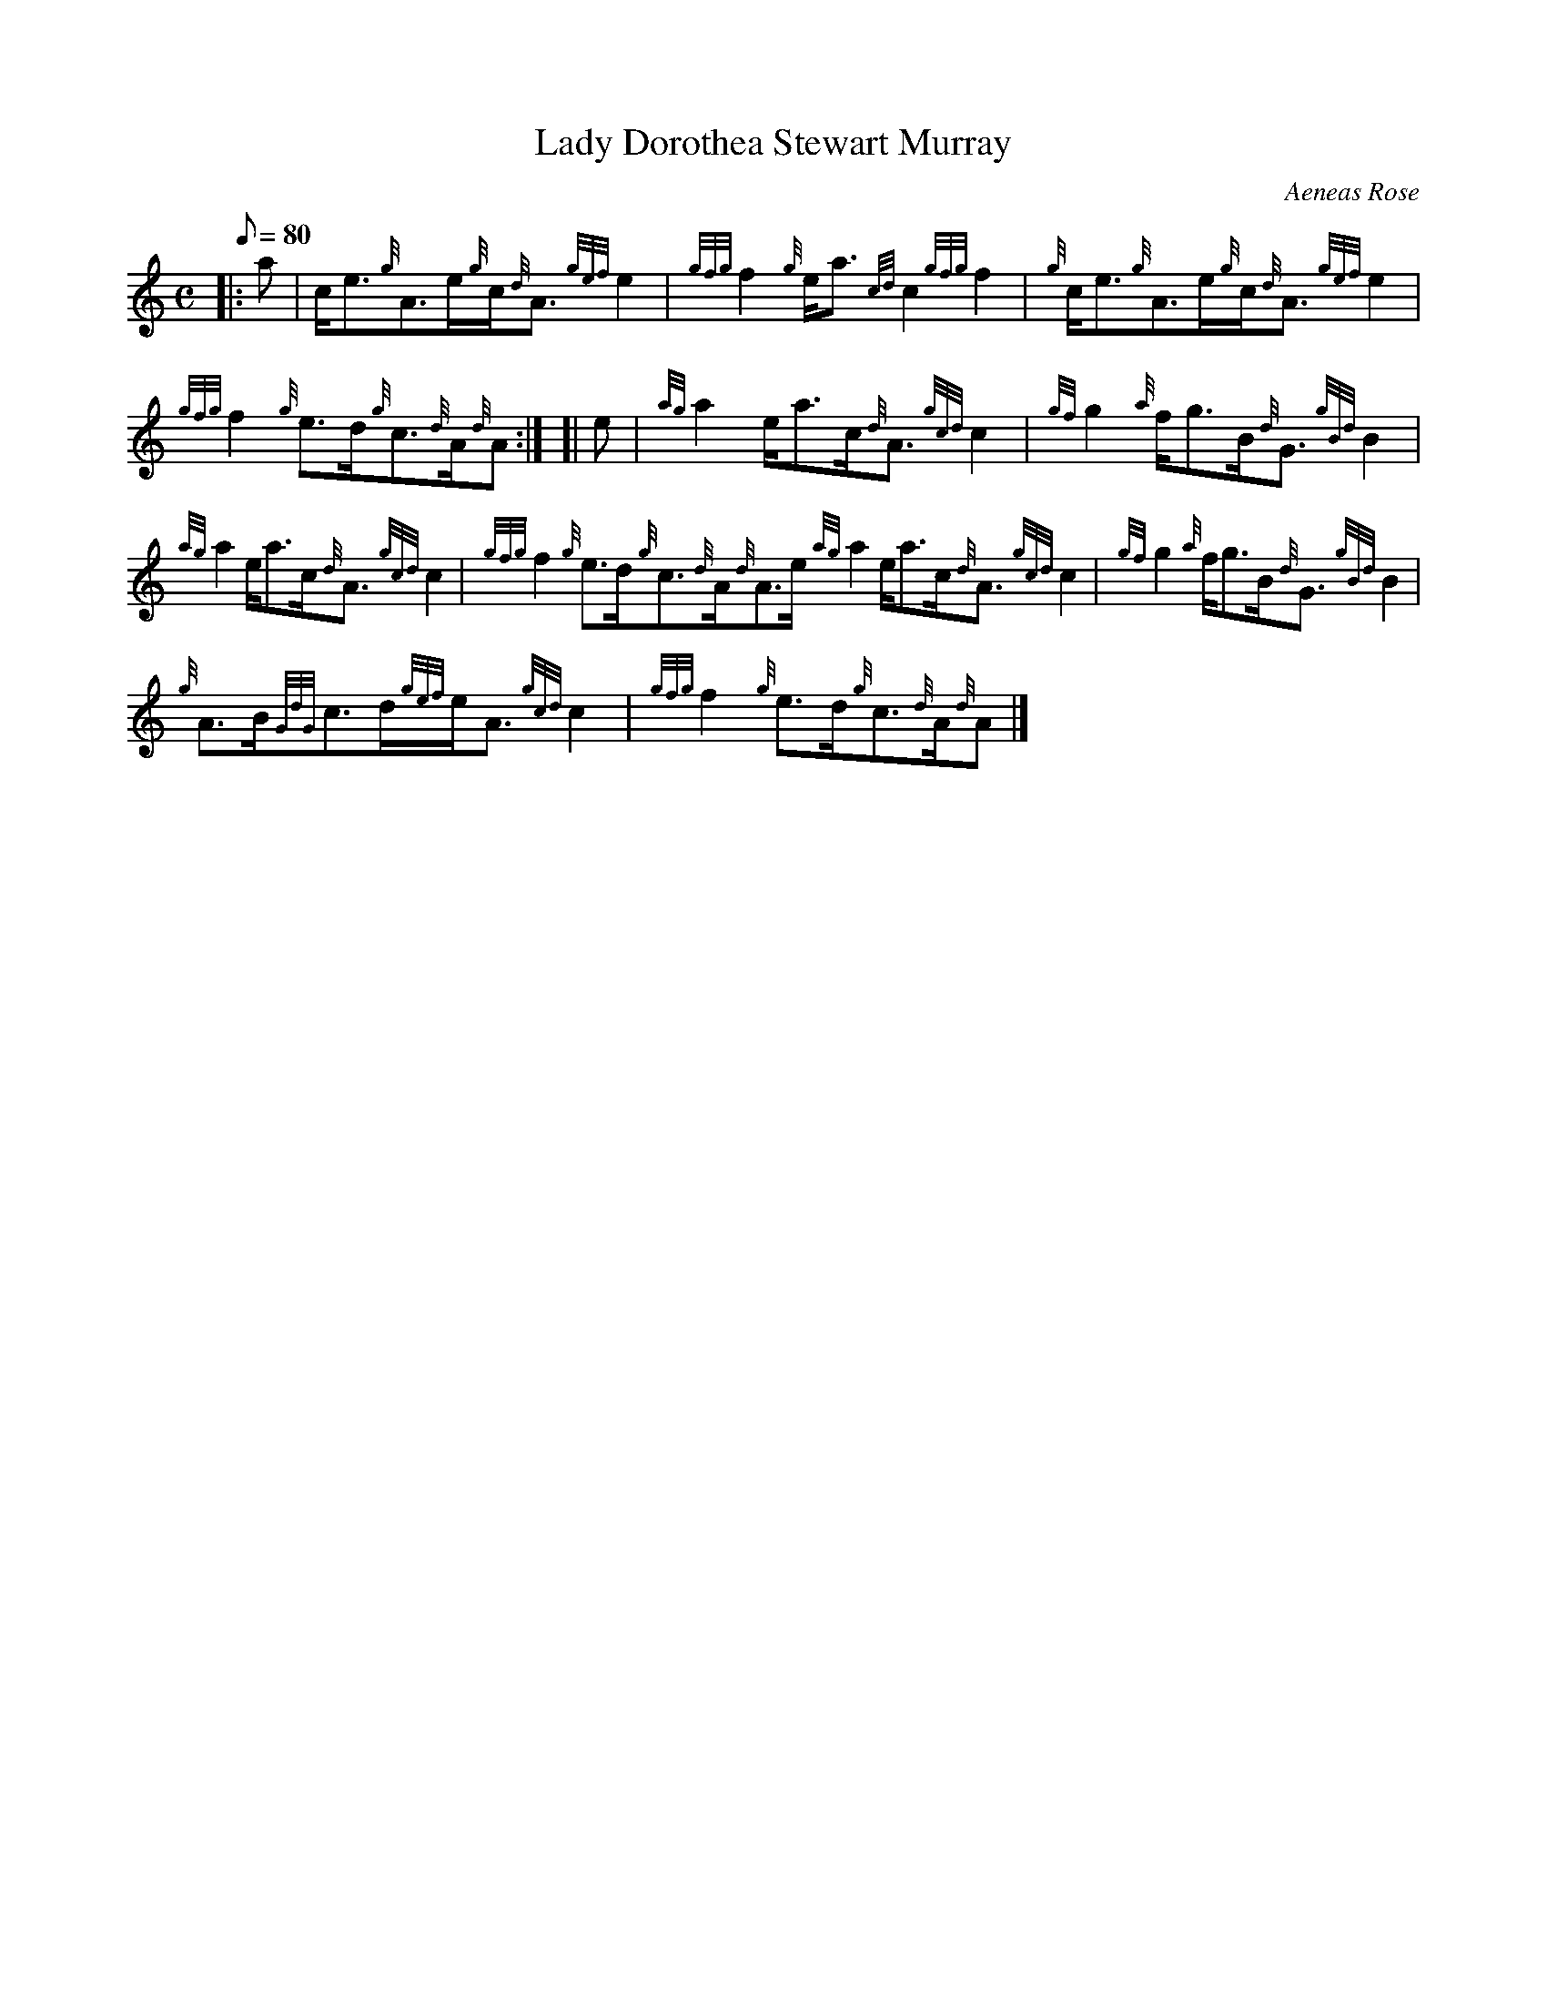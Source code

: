 X:1
T:Lady Dorothea Stewart Murray
M:C
L:1/8
Q:80
C:Aeneas Rose
S:Reel
K:HP
|: a|
c/2e3/2{g}A3/2e/2{g}c/2{d}A3/2{gef}e2|
{gfg}f2{g}e/2a3/2{cd}c2{gfg}f2|
{g}c/2e3/2{g}A3/2e/2{g}c/2{d}A3/2{gef}e2|  !
{gfg}f2{g}e3/2d/2{g}c3/2{d}A/2{d}A:| [|
e|
{ag}a2e/2a3/2c/2{d}A3/2{gcd}c2|
{gf}g2{a}f/2g3/2B/2{d}G3/2{gBd}B2|  !
{ag}a2e/2a3/2c/2{d}A3/2{gcd}c2|
{gfg}f2{g}e3/2d/2{g}c3/2{d}A/2{d}A3/2e/2{ag}a2e/2a3/2c/2{d}A3/2{gcd}c2|
{gf}g2{a}f/2g3/2B/2{d}G3/2{gBd}B2|  !
{g}A3/2B/2{GdG}c3/2d/2{gef}e/2A3/2{gcd}c2|
{gfg}f2{g}e3/2d/2{g}c3/2{d}A/2{d}A|]

